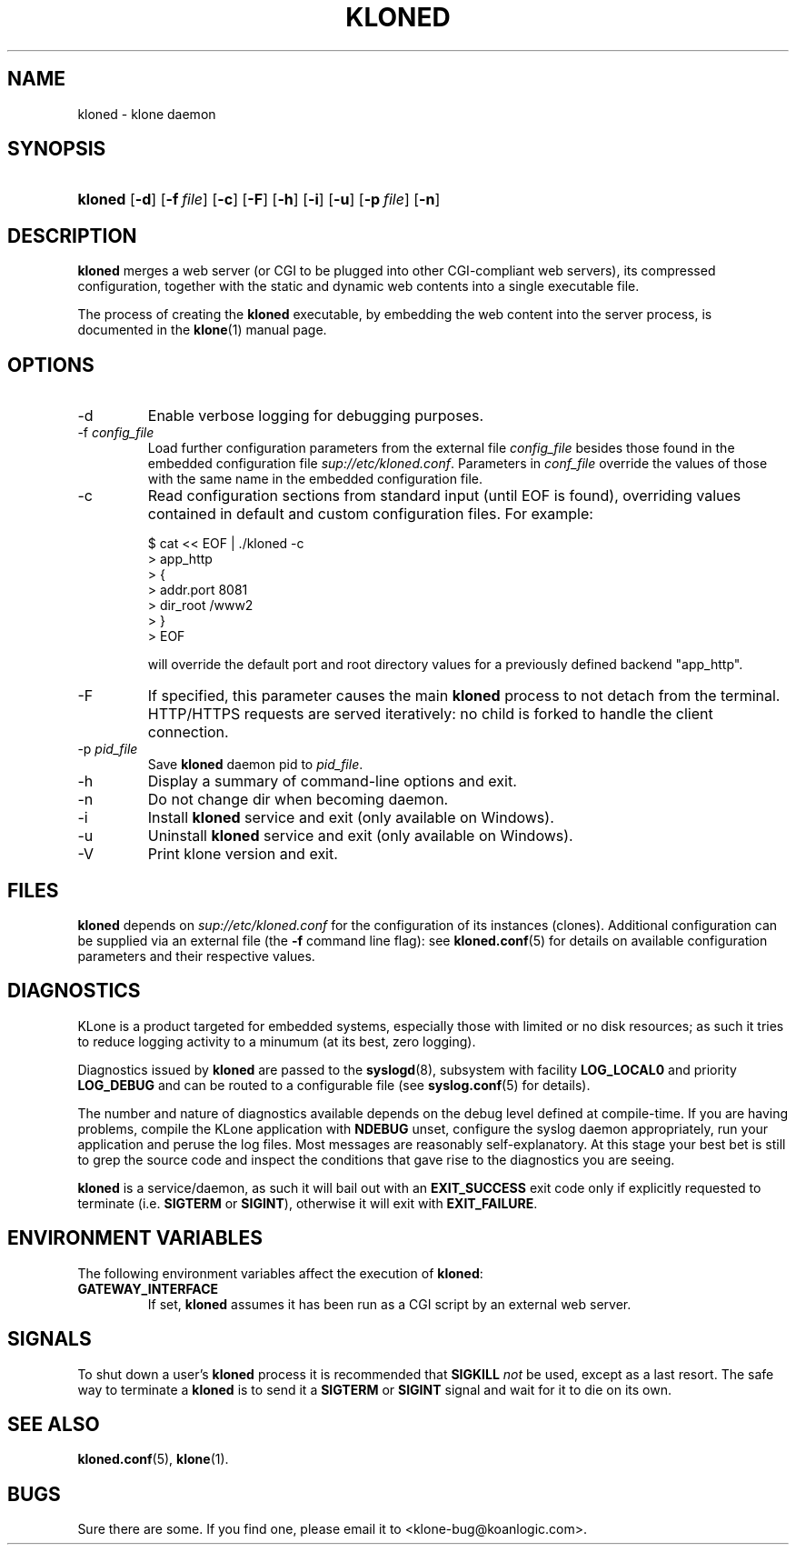 .\" $Id: kloned.8,v 1.2 2009/10/23 14:08:28 tho Exp $
.TH "KLONED" "8" "11/03/2005" "KoanLogic Srl" "KoanLogic Srl"
.\" disable hyphenation
.nh
.\" disable justification (adjust text to left margin only)
.ad l
.SH "NAME"
kloned \- klone daemon
.SH "SYNOPSIS"
.HP 7
\fBkloned\fR [\fB\-d\fR] [\fB\-f\ \fR\fB\fIfile\fR\fR] [\fB\-c\fR] [\fB\-F\fR] [\fB\-h\fR] [\fB\-i\fR] [\fB\-u\fR] [\fB\-p\ \fR\fB\fIfile\fR\fR] [\fB\-n\fR]
.SH "DESCRIPTION"
.PP
\fBkloned\fR
merges a web server (or CGI to be plugged into other CGI\-compliant web servers), its compressed configuration, together with the static and dynamic web contents into a single executable file.
.PP
The process of creating the
\fBkloned\fR
executable, by embedding the web content into the server process, is documented in the
\fBklone\fR(1)
manual page.
.SH "OPTIONS"
.TP
\-d
Enable verbose logging for debugging purposes.
.TP
\-f \fIconfig_file\fR
Load further configuration parameters from the external file
\fIconfig_file\fR
besides those found in the embedded configuration file
\fIsup://etc/kloned.conf\fR. Parameters in
\fIconf_file\fR
override the values of those with the same name in the embedded configuration file.
.TP
\-c
Read configuration sections from standard input (until EOF is found), overriding
values contained in default and custom configuration files. For example:
.sp
.nf
    $ cat << EOF | ./kloned -c
    > app_http
    > {
    > addr.port 8081
    > dir_root  /www2
    > }
    > EOF
.fi
.sp
will override the default port and root directory values for a previously defined backend "app_http".
.TP
\-F
If specified, this parameter causes the main
\fBkloned\fR
process to not detach from the terminal. HTTP/HTTPS requests are served iteratively: no child is forked to handle the client connection.
.TP
\-p \fIpid_file\fR
Save 
\fBkloned\fR 
daemon pid to 
\fIpid_file\fR.
.TP
\-h
Display a summary of command\-line options and exit.
.TP
\-n
Do not change dir when becoming daemon.
.TP
\-i
Install
\fBkloned\fR
service and exit (only available on Windows).
.TP
\-u
Uninstall
\fBkloned\fR
service and exit (only available on Windows).
.TP
\-V
Print klone version and exit.
.SH "FILES"
.PP
\fBkloned\fR
depends on
\fIsup://etc/kloned.conf\fR
for the configuration of its instances (clones). Additional configuration can be supplied via an external file (the
\fB\-f\fR
command line flag): see
\fBkloned.conf\fR(5)
for details on available configuration parameters and their respective values.
.SH "DIAGNOSTICS"
.PP
KLone
is a product targeted for embedded systems, especially those with limited or no disk resources; as such it tries to reduce logging activity to a minumum (at its best, zero logging).
.PP
Diagnostics issued by
\fBkloned\fR
are passed to the
\fBsyslogd\fR(8), subsystem with facility
\fBLOG_LOCAL0\fR
and priority
\fBLOG_DEBUG\fR
and can be routed to a configurable file (see
\fBsyslog.conf\fR(5)
for details).
.PP
The number and nature of diagnostics available depends on the debug level defined at compile\-time. If you are having problems, compile the
KLone
application with
\fBNDEBUG\fR
unset, configure the syslog daemon appropriately, run your application and peruse the log files. Most messages are reasonably self\-explanatory. At this stage your best bet is still to grep the source code and inspect the conditions that gave rise to the diagnostics you are seeing.
.PP
\fBkloned\fR
is a service/daemon, as such it will bail out with an
\fBEXIT_SUCCESS\fR
exit code only if explicitly requested to terminate (i.e.
\fBSIGTERM\fR
or
\fBSIGINT\fR), otherwise it will exit with
\fBEXIT_FAILURE\fR.
.SH "ENVIRONMENT VARIABLES"
.PP
The following environment variables affect the execution of
\fBkloned\fR:
.TP
\fBGATEWAY_INTERFACE\fR
If set,
\fBkloned\fR
assumes it has been run as a CGI script by an external web server.
.SH "SIGNALS"
.PP
To shut down a user's
\fBkloned\fR
process it is recommended that
\fBSIGKILL \fR\fInot\fR
be used, except as a last resort. The safe way to terminate a
\fBkloned\fR
is to send it a
\fBSIGTERM\fR
or
\fBSIGINT\fR
signal and wait for it to die on its own.
.SH "SEE ALSO"
.PP
\fBkloned.conf\fR(5),
\fBklone\fR(1).
.SH "BUGS"
.PP
Sure there are some. If you find one, please email it to
<klone\-bug@koanlogic.com>.
